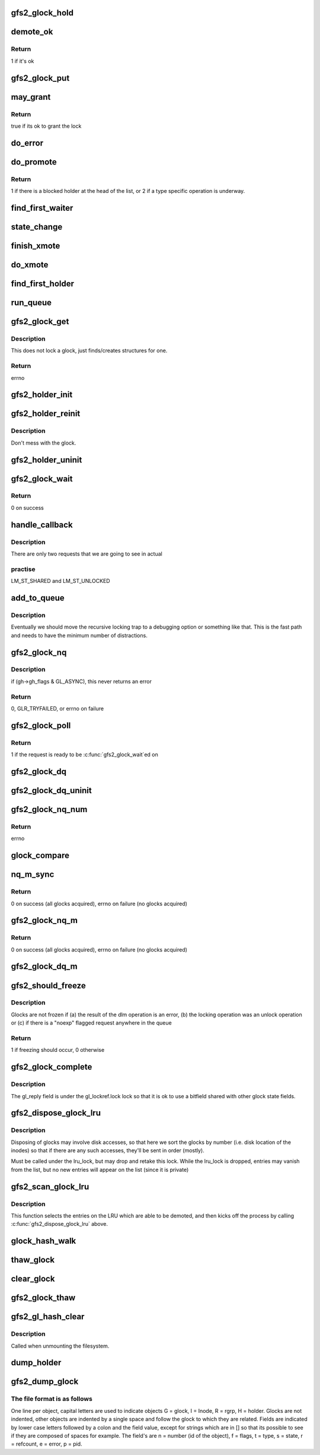.. -*- coding: utf-8; mode: rst -*-
.. src-file: fs/gfs2/glock.c

.. _`gfs2_glock_hold`:

gfs2_glock_hold
===============

.. c:function:: void gfs2_glock_hold(struct gfs2_glock *gl)

    increment reference count on glock

    :param struct gfs2_glock \*gl:
        The glock to hold

.. _`demote_ok`:

demote_ok
=========

.. c:function:: int demote_ok(const struct gfs2_glock *gl)

    Check to see if it's ok to unlock a glock

    :param const struct gfs2_glock \*gl:
        the glock

.. _`demote_ok.return`:

Return
------

1 if it's ok

.. _`gfs2_glock_put`:

gfs2_glock_put
==============

.. c:function:: void gfs2_glock_put(struct gfs2_glock *gl)

    Decrement reference count on glock

    :param struct gfs2_glock \*gl:
        The glock to put

.. _`may_grant`:

may_grant
=========

.. c:function:: int may_grant(const struct gfs2_glock *gl, const struct gfs2_holder *gh)

    check if its ok to grant a new lock

    :param const struct gfs2_glock \*gl:
        The glock

    :param const struct gfs2_holder \*gh:
        The lock request which we wish to grant

.. _`may_grant.return`:

Return
------

true if its ok to grant the lock

.. _`do_error`:

do_error
========

.. c:function:: void do_error(struct gfs2_glock *gl, const int ret)

    Something unexpected has happened during a lock request

    :param struct gfs2_glock \*gl:
        *undescribed*

    :param const int ret:
        *undescribed*

.. _`do_promote`:

do_promote
==========

.. c:function:: int do_promote(struct gfs2_glock *gl)

    promote as many requests as possible on the current queue

    :param struct gfs2_glock \*gl:
        The glock

.. _`do_promote.return`:

Return
------

1 if there is a blocked holder at the head of the list, or 2
if a type specific operation is underway.

.. _`find_first_waiter`:

find_first_waiter
=================

.. c:function:: struct gfs2_holder *find_first_waiter(const struct gfs2_glock *gl)

    find the first gh that's waiting for the glock

    :param const struct gfs2_glock \*gl:
        the glock

.. _`state_change`:

state_change
============

.. c:function:: void state_change(struct gfs2_glock *gl, unsigned int new_state)

    record that the glock is now in a different state

    :param struct gfs2_glock \*gl:
        the glock
        \ ``new_state``\  the new state

    :param unsigned int new_state:
        *undescribed*

.. _`finish_xmote`:

finish_xmote
============

.. c:function:: void finish_xmote(struct gfs2_glock *gl, unsigned int ret)

    The DLM has replied to one of our lock requests

    :param struct gfs2_glock \*gl:
        The glock

    :param unsigned int ret:
        The status from the DLM

.. _`do_xmote`:

do_xmote
========

.. c:function:: void do_xmote(struct gfs2_glock *gl, struct gfs2_holder *gh, unsigned int target)

    Calls the DLM to change the state of a lock

    :param struct gfs2_glock \*gl:
        The lock state

    :param struct gfs2_holder \*gh:
        The holder (only for promotes)

    :param unsigned int target:
        The target lock state

.. _`find_first_holder`:

find_first_holder
=================

.. c:function:: struct gfs2_holder *find_first_holder(const struct gfs2_glock *gl)

    find the first "holder" gh

    :param const struct gfs2_glock \*gl:
        the glock

.. _`run_queue`:

run_queue
=========

.. c:function:: void run_queue(struct gfs2_glock *gl, const int nonblock)

    do all outstanding tasks related to a glock

    :param struct gfs2_glock \*gl:
        The glock in question

    :param const int nonblock:
        True if we must not block in run_queue

.. _`gfs2_glock_get`:

gfs2_glock_get
==============

.. c:function:: int gfs2_glock_get(struct gfs2_sbd *sdp, u64 number, const struct gfs2_glock_operations *glops, int create, struct gfs2_glock **glp)

    Get a glock, or create one if one doesn't exist

    :param struct gfs2_sbd \*sdp:
        The GFS2 superblock

    :param u64 number:
        the lock number

    :param const struct gfs2_glock_operations \*glops:
        The glock_operations to use

    :param int create:
        If 0, don't create the glock if it doesn't exist

    :param struct gfs2_glock \*\*glp:
        the glock is returned here

.. _`gfs2_glock_get.description`:

Description
-----------

This does not lock a glock, just finds/creates structures for one.

.. _`gfs2_glock_get.return`:

Return
------

errno

.. _`gfs2_holder_init`:

gfs2_holder_init
================

.. c:function:: void gfs2_holder_init(struct gfs2_glock *gl, unsigned int state, u16 flags, struct gfs2_holder *gh)

    initialize a struct gfs2_holder in the default way

    :param struct gfs2_glock \*gl:
        the glock

    :param unsigned int state:
        the state we're requesting

    :param u16 flags:
        the modifier flags

    :param struct gfs2_holder \*gh:
        the holder structure

.. _`gfs2_holder_reinit`:

gfs2_holder_reinit
==================

.. c:function:: void gfs2_holder_reinit(unsigned int state, u16 flags, struct gfs2_holder *gh)

    reinitialize a struct gfs2_holder so we can requeue it

    :param unsigned int state:
        the state we're requesting

    :param u16 flags:
        the modifier flags

    :param struct gfs2_holder \*gh:
        the holder structure

.. _`gfs2_holder_reinit.description`:

Description
-----------

Don't mess with the glock.

.. _`gfs2_holder_uninit`:

gfs2_holder_uninit
==================

.. c:function:: void gfs2_holder_uninit(struct gfs2_holder *gh)

    uninitialize a holder structure (drop glock reference)

    :param struct gfs2_holder \*gh:
        the holder structure

.. _`gfs2_glock_wait`:

gfs2_glock_wait
===============

.. c:function:: int gfs2_glock_wait(struct gfs2_holder *gh)

    wait on a glock acquisition

    :param struct gfs2_holder \*gh:
        the glock holder

.. _`gfs2_glock_wait.return`:

Return
------

0 on success

.. _`handle_callback`:

handle_callback
===============

.. c:function:: void handle_callback(struct gfs2_glock *gl, unsigned int state, unsigned long delay, bool remote)

    process a demote request

    :param struct gfs2_glock \*gl:
        the glock

    :param unsigned int state:
        the state the caller wants us to change to

    :param unsigned long delay:
        *undescribed*

    :param bool remote:
        *undescribed*

.. _`handle_callback.description`:

Description
-----------

There are only two requests that we are going to see in actual

.. _`handle_callback.practise`:

practise
--------

LM_ST_SHARED and LM_ST_UNLOCKED

.. _`add_to_queue`:

add_to_queue
============

.. c:function:: void add_to_queue(struct gfs2_holder *gh)

    Add a holder to the wait queue (but look for recursion)

    :param struct gfs2_holder \*gh:
        the holder structure to add

.. _`add_to_queue.description`:

Description
-----------

Eventually we should move the recursive locking trap to a
debugging option or something like that. This is the fast
path and needs to have the minimum number of distractions.

.. _`gfs2_glock_nq`:

gfs2_glock_nq
=============

.. c:function:: int gfs2_glock_nq(struct gfs2_holder *gh)

    enqueue a struct gfs2_holder onto a glock (acquire a glock)

    :param struct gfs2_holder \*gh:
        the holder structure

.. _`gfs2_glock_nq.description`:

Description
-----------

if (gh->gh_flags & GL_ASYNC), this never returns an error

.. _`gfs2_glock_nq.return`:

Return
------

0, GLR_TRYFAILED, or errno on failure

.. _`gfs2_glock_poll`:

gfs2_glock_poll
===============

.. c:function:: int gfs2_glock_poll(struct gfs2_holder *gh)

    poll to see if an async request has been completed

    :param struct gfs2_holder \*gh:
        the holder

.. _`gfs2_glock_poll.return`:

Return
------

1 if the request is ready to be \ :c:func:`gfs2_glock_wait`\ ed on

.. _`gfs2_glock_dq`:

gfs2_glock_dq
=============

.. c:function:: void gfs2_glock_dq(struct gfs2_holder *gh)

    dequeue a struct gfs2_holder from a glock (release a glock)

    :param struct gfs2_holder \*gh:
        the glock holder

.. _`gfs2_glock_dq_uninit`:

gfs2_glock_dq_uninit
====================

.. c:function:: void gfs2_glock_dq_uninit(struct gfs2_holder *gh)

    dequeue a holder from a glock and initialize it

    :param struct gfs2_holder \*gh:
        the holder structure

.. _`gfs2_glock_nq_num`:

gfs2_glock_nq_num
=================

.. c:function:: int gfs2_glock_nq_num(struct gfs2_sbd *sdp, u64 number, const struct gfs2_glock_operations *glops, unsigned int state, u16 flags, struct gfs2_holder *gh)

    acquire a glock based on lock number

    :param struct gfs2_sbd \*sdp:
        the filesystem

    :param u64 number:
        the lock number

    :param const struct gfs2_glock_operations \*glops:
        the glock operations for the type of glock

    :param unsigned int state:
        the state to acquire the glock in

    :param u16 flags:
        modifier flags for the acquisition

    :param struct gfs2_holder \*gh:
        the struct gfs2_holder

.. _`gfs2_glock_nq_num.return`:

Return
------

errno

.. _`glock_compare`:

glock_compare
=============

.. c:function:: int glock_compare(const void *arg_a, const void *arg_b)

    Compare two struct gfs2_glock structures for sorting

    :param const void \*arg_a:
        the first structure

    :param const void \*arg_b:
        the second structure

.. _`nq_m_sync`:

nq_m_sync
=========

.. c:function:: int nq_m_sync(unsigned int num_gh, struct gfs2_holder *ghs, struct gfs2_holder **p)

    synchonously acquire more than one glock in deadlock free order

    :param unsigned int num_gh:
        the number of structures

    :param struct gfs2_holder \*ghs:
        an array of struct gfs2_holder structures

    :param struct gfs2_holder \*\*p:
        *undescribed*

.. _`nq_m_sync.return`:

Return
------

0 on success (all glocks acquired),
errno on failure (no glocks acquired)

.. _`gfs2_glock_nq_m`:

gfs2_glock_nq_m
===============

.. c:function:: int gfs2_glock_nq_m(unsigned int num_gh, struct gfs2_holder *ghs)

    acquire multiple glocks

    :param unsigned int num_gh:
        the number of structures

    :param struct gfs2_holder \*ghs:
        an array of struct gfs2_holder structures

.. _`gfs2_glock_nq_m.return`:

Return
------

0 on success (all glocks acquired),
errno on failure (no glocks acquired)

.. _`gfs2_glock_dq_m`:

gfs2_glock_dq_m
===============

.. c:function:: void gfs2_glock_dq_m(unsigned int num_gh, struct gfs2_holder *ghs)

    release multiple glocks

    :param unsigned int num_gh:
        the number of structures

    :param struct gfs2_holder \*ghs:
        an array of struct gfs2_holder structures

.. _`gfs2_should_freeze`:

gfs2_should_freeze
==================

.. c:function:: int gfs2_should_freeze(const struct gfs2_glock *gl)

    Figure out if glock should be frozen

    :param const struct gfs2_glock \*gl:
        The glock in question

.. _`gfs2_should_freeze.description`:

Description
-----------

Glocks are not frozen if (a) the result of the dlm operation is
an error, (b) the locking operation was an unlock operation or
(c) if there is a "noexp" flagged request anywhere in the queue

.. _`gfs2_should_freeze.return`:

Return
------

1 if freezing should occur, 0 otherwise

.. _`gfs2_glock_complete`:

gfs2_glock_complete
===================

.. c:function:: void gfs2_glock_complete(struct gfs2_glock *gl, int ret)

    Callback used by locking

    :param struct gfs2_glock \*gl:
        Pointer to the glock

    :param int ret:
        The return value from the dlm

.. _`gfs2_glock_complete.description`:

Description
-----------

The gl_reply field is under the gl_lockref.lock lock so that it is ok
to use a bitfield shared with other glock state fields.

.. _`gfs2_dispose_glock_lru`:

gfs2_dispose_glock_lru
======================

.. c:function:: void gfs2_dispose_glock_lru(struct list_head *list)

    Demote a list of glocks

    :param struct list_head \*list:
        The list to dispose of

.. _`gfs2_dispose_glock_lru.description`:

Description
-----------

Disposing of glocks may involve disk accesses, so that here we sort
the glocks by number (i.e. disk location of the inodes) so that if
there are any such accesses, they'll be sent in order (mostly).

Must be called under the lru_lock, but may drop and retake this
lock. While the lru_lock is dropped, entries may vanish from the
list, but no new entries will appear on the list (since it is
private)

.. _`gfs2_scan_glock_lru`:

gfs2_scan_glock_lru
===================

.. c:function:: long gfs2_scan_glock_lru(int nr)

    Scan the LRU looking for locks to demote

    :param int nr:
        The number of entries to scan

.. _`gfs2_scan_glock_lru.description`:

Description
-----------

This function selects the entries on the LRU which are able to
be demoted, and then kicks off the process by calling
\ :c:func:`gfs2_dispose_glock_lru`\  above.

.. _`glock_hash_walk`:

glock_hash_walk
===============

.. c:function:: void glock_hash_walk(glock_examiner examiner, const struct gfs2_sbd *sdp)

    Call a function for glock in a hash bucket

    :param glock_examiner examiner:
        the function

    :param const struct gfs2_sbd \*sdp:
        the filesystem

.. _`thaw_glock`:

thaw_glock
==========

.. c:function:: void thaw_glock(struct gfs2_glock *gl)

    thaw out a glock which has an unprocessed reply waiting

    :param struct gfs2_glock \*gl:
        The glock to thaw

.. _`clear_glock`:

clear_glock
===========

.. c:function:: void clear_glock(struct gfs2_glock *gl)

    look at a glock and see if we can free it from glock cache

    :param struct gfs2_glock \*gl:
        the glock to look at

.. _`gfs2_glock_thaw`:

gfs2_glock_thaw
===============

.. c:function:: void gfs2_glock_thaw(struct gfs2_sbd *sdp)

    Thaw any frozen glocks

    :param struct gfs2_sbd \*sdp:
        The super block

.. _`gfs2_gl_hash_clear`:

gfs2_gl_hash_clear
==================

.. c:function:: void gfs2_gl_hash_clear(struct gfs2_sbd *sdp)

    Empty out the glock hash table

    :param struct gfs2_sbd \*sdp:
        the filesystem

.. _`gfs2_gl_hash_clear.description`:

Description
-----------

Called when unmounting the filesystem.

.. _`dump_holder`:

dump_holder
===========

.. c:function:: void dump_holder(struct seq_file *seq, const struct gfs2_holder *gh)

    print information about a glock holder

    :param struct seq_file \*seq:
        the seq_file struct

    :param const struct gfs2_holder \*gh:
        the glock holder

.. _`gfs2_dump_glock`:

gfs2_dump_glock
===============

.. c:function:: void gfs2_dump_glock(struct seq_file *seq, const struct gfs2_glock *gl)

    print information about a glock

    :param struct seq_file \*seq:
        The seq_file struct

    :param const struct gfs2_glock \*gl:
        the glock

.. _`gfs2_dump_glock.the-file-format-is-as-follows`:

The file format is as follows
-----------------------------

One line per object, capital letters are used to indicate objects
G = glock, I = Inode, R = rgrp, H = holder. Glocks are not indented,
other objects are indented by a single space and follow the glock to
which they are related. Fields are indicated by lower case letters
followed by a colon and the field value, except for strings which are in
[] so that its possible to see if they are composed of spaces for
example. The field's are n = number (id of the object), f = flags,
t = type, s = state, r = refcount, e = error, p = pid.

.. This file was automatic generated / don't edit.

